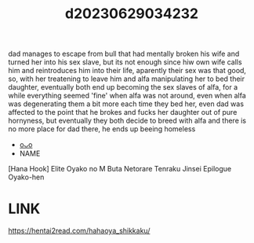 :PROPERTIES:
:ID:       1f4d4a7b-ce12-42bd-8004-8ac38bf13472
:END:
#+title: d20230629034232
#+filetags: :20230629034232:ntronary:
dad manages to escape from bull that had mentally broken his wife and turned her into his sex slave, but its not enough since hiw own wife calls him and reintroduces him into their life, aparently their sex was that good, so, with her treatening to leave him and alfa manipulating her to bed their daughter, eventually both end up becoming the sex slaves of alfa, for a while everything seemed 'fine' when alfa was not around, even when alfa was degenerating them a bit more each time they bed her, even dad was affected to the point that he brokes and fucks her daughter out of pure hornyness, but eventually they both decide to breed with alfa and there is no more place for dad there, he ends up beeing homeless
- [[id:c88cb76c-5b16-40b7-b810-52f4174c6017][oᴗo]]
- NAME
[Hana Hook] Elite Oyako no M Buta Netorare Tenraku Jinsei Epilogue Oyako-hen
* LINK
https://hentai2read.com/hahaoya_shikkaku/

